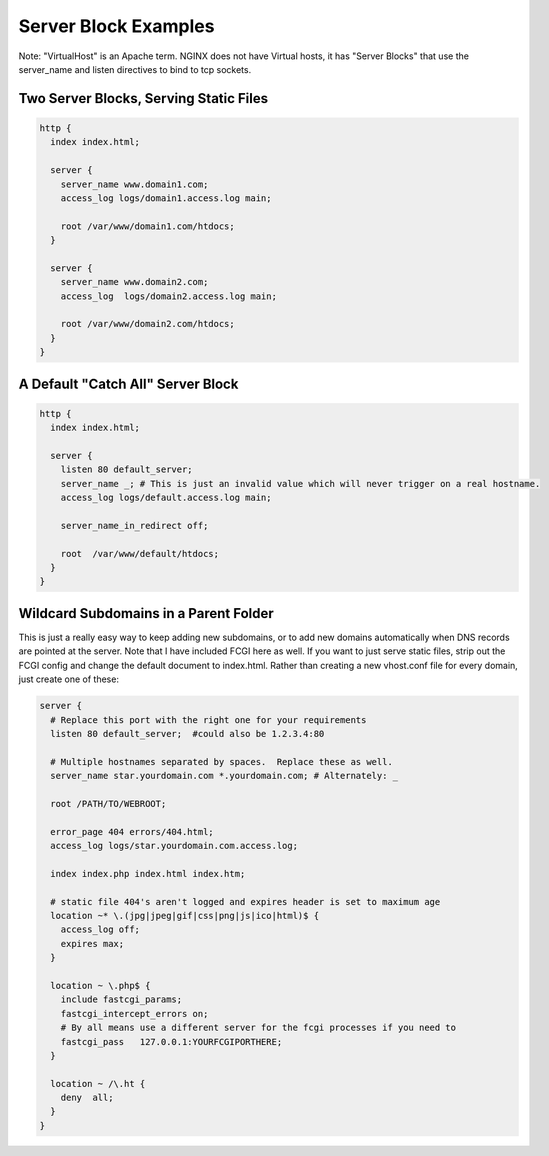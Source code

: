 
.. meta::
   :description: Various example configurations that demonstrate various ways to use NGINX server blocks.

Server Block Examples
=====================

Note: "VirtualHost" is an Apache term. NGINX does not have Virtual hosts, it has "Server Blocks" that use the server_name and listen directives to bind to tcp sockets.

Two Server Blocks, Serving Static Files
---------------------------------------

.. code-block:: nginx

    http {
      index index.html;

      server {
        server_name www.domain1.com;
        access_log logs/domain1.access.log main;

        root /var/www/domain1.com/htdocs;
      }

      server {
        server_name www.domain2.com;
        access_log  logs/domain2.access.log main;

        root /var/www/domain2.com/htdocs;
      }
    }

A Default "Catch All" Server Block
----------------------------------

.. code-block:: nginx

    http {
      index index.html;

      server {
        listen 80 default_server;
        server_name _; # This is just an invalid value which will never trigger on a real hostname.
        access_log logs/default.access.log main;

        server_name_in_redirect off;

        root  /var/www/default/htdocs;
      }
    }

Wildcard Subdomains in a Parent Folder
--------------------------------------

This is just a really easy way to keep adding new subdomains, or to add new domains automatically when DNS records are pointed at the server. Note that I have included FCGI here as well. If you want to just serve static files, strip out the FCGI config and change the default document to index.html. Rather than creating a new vhost.conf file for every domain, just create one of these:

.. code-block:: nginx

    server {
      # Replace this port with the right one for your requirements
      listen 80 default_server;  #could also be 1.2.3.4:80

      # Multiple hostnames separated by spaces.  Replace these as well.
      server_name star.yourdomain.com *.yourdomain.com; # Alternately: _

      root /PATH/TO/WEBROOT;

      error_page 404 errors/404.html;
      access_log logs/star.yourdomain.com.access.log;

      index index.php index.html index.htm;

      # static file 404's aren't logged and expires header is set to maximum age
      location ~* \.(jpg|jpeg|gif|css|png|js|ico|html)$ {
        access_log off;
        expires max;
      }

      location ~ \.php$ {
        include fastcgi_params;
        fastcgi_intercept_errors on;
        # By all means use a different server for the fcgi processes if you need to
        fastcgi_pass   127.0.0.1:YOURFCGIPORTHERE;
      }

      location ~ /\.ht {
        deny  all;
      }
    }
